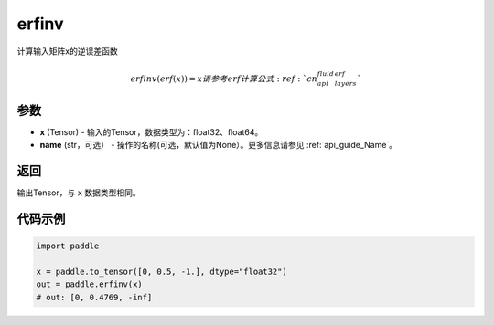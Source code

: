 .. _cn_api_paddle_tensor_erfinv:

erfinv
-------------------------------

.. py:function:: paddle.erfinv(x)
计算输入矩阵x的逆误差函数

.. math::
    erfinv(erf(x)) = x
    请参考erf计算公式 :ref:`cn_api_fluid_layers_erf`

参数
:::::::::

- **x**  (Tensor) - 输入的Tensor，数据类型为：float32、float64。
- **name**  (str，可选） - 操作的名称(可选，默认值为None）。更多信息请参见 :ref:`api_guide_Name`。

返回
:::::::::

输出Tensor，与 ``x`` 数据类型相同。

代码示例
:::::::::

.. code-block:: python

        import paddle
        
        x = paddle.to_tensor([0, 0.5, -1.], dtype="float32")
        out = paddle.erfinv(x)
        # out: [0, 0.4769, -inf]
